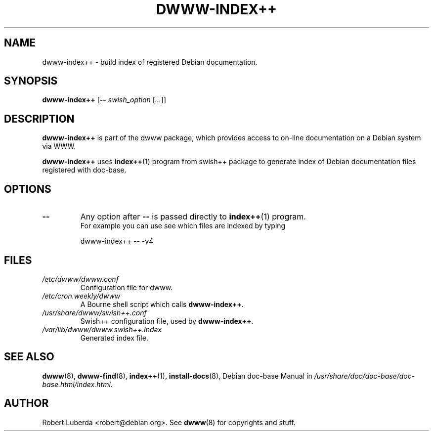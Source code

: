 .\" "$Id: dwww-index++.8,v 1.3 2003/09/11 17:48:55 robert Exp $"
.\"
.TH DWWW\-INDEX++ 8 "September 11th, 2003" "dwww 1.9.6" "Debian"
.SH NAME
dwww\-index++ \- build index of registered Debian documentation.
.\"
.SH SYNOPSIS
.B  dwww\-index++
.RB [ \-\-
.IR swish_option " [" ... ]]
.\"
.SH DESCRIPTION
.PP
.B dwww\-index++
is part of the dwww package,
which provides access to on-line documentation on a Debian system via WWW.
.PP
.B dwww\-index++
uses 
.BR index++ (1)
program from swish++ package to
generate index of Debian documentation files registered with doc\-base.
.SH OPTIONS
.TP
.BI "\-\- " 
Any option after 
.B "\-\-"
is passed directly to
.BR index++ (1)
program. 
.br
For example you can use see which files are indexed by typing
.RS
.nf

dwww\-index++ \-\- \-v4
.fi
.RE
.SH FILES
.TP 
.I /etc/dwww/dwww.conf
Configuration file for dwww.
.TP 
.I /etc/cron.weekly/dwww
A Bourne shell script which calls 
.BR dwww\-index++ .
.TP
.I /usr/share/dwww/swish++.conf
Swish++ configuration file, used by 
.BR dwww\-index++ .
.TP
.I /var/lib/dwww/dwww.swish++.index
Generated index file.
.\"
.SH "SEE ALSO"
.BR dwww (8),
.BR dwww\-find (8),
.BR index++ (1),
.BR install\-docs (8),
.RI "Debian doc\-base Manual in " /usr/share/doc/doc\-base/doc\-base.html/index.html .
.\"
.SH AUTHOR
Robert Luberda <robert@debian.org>.
See
.BR dwww (8)
for copyrights and stuff.
